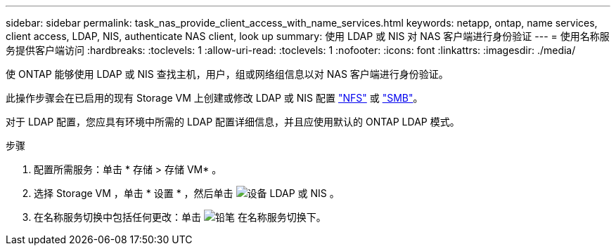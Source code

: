 ---
sidebar: sidebar 
permalink: task_nas_provide_client_access_with_name_services.html 
keywords: netapp, ontap, name services, client access, LDAP, NIS, authenticate NAS client, look up 
summary: 使用 LDAP 或 NIS 对 NAS 客户端进行身份验证 
---
= 使用名称服务提供客户端访问
:hardbreaks:
:toclevels: 1
:allow-uri-read: 
:toclevels: 1
:nofooter: 
:icons: font
:linkattrs: 
:imagesdir: ./media/


[role="lead"]
使 ONTAP 能够使用 LDAP 或 NIS 查找主机，用户，组或网络组信息以对 NAS 客户端进行身份验证。

此操作步骤会在已启用的现有 Storage VM 上创建或修改 LDAP 或 NIS 配置 link:task_nas_enable_linux_nfs.html["NFS"] 或 link:task_nas_enable_windows_smb.html["SMB"]。

对于 LDAP 配置，您应具有环境中所需的 LDAP 配置详细信息，并且应使用默认的 ONTAP LDAP 模式。

.步骤
. 配置所需服务：单击 * 存储 > 存储 VM* 。
. 选择 Storage VM ，单击 * 设置 * ，然后单击 image:icon_gear.gif["设备"] LDAP 或 NIS 。
. 在名称服务切换中包括任何更改：单击 image:icon_pencil.gif["铅笔"] 在名称服务切换下。

